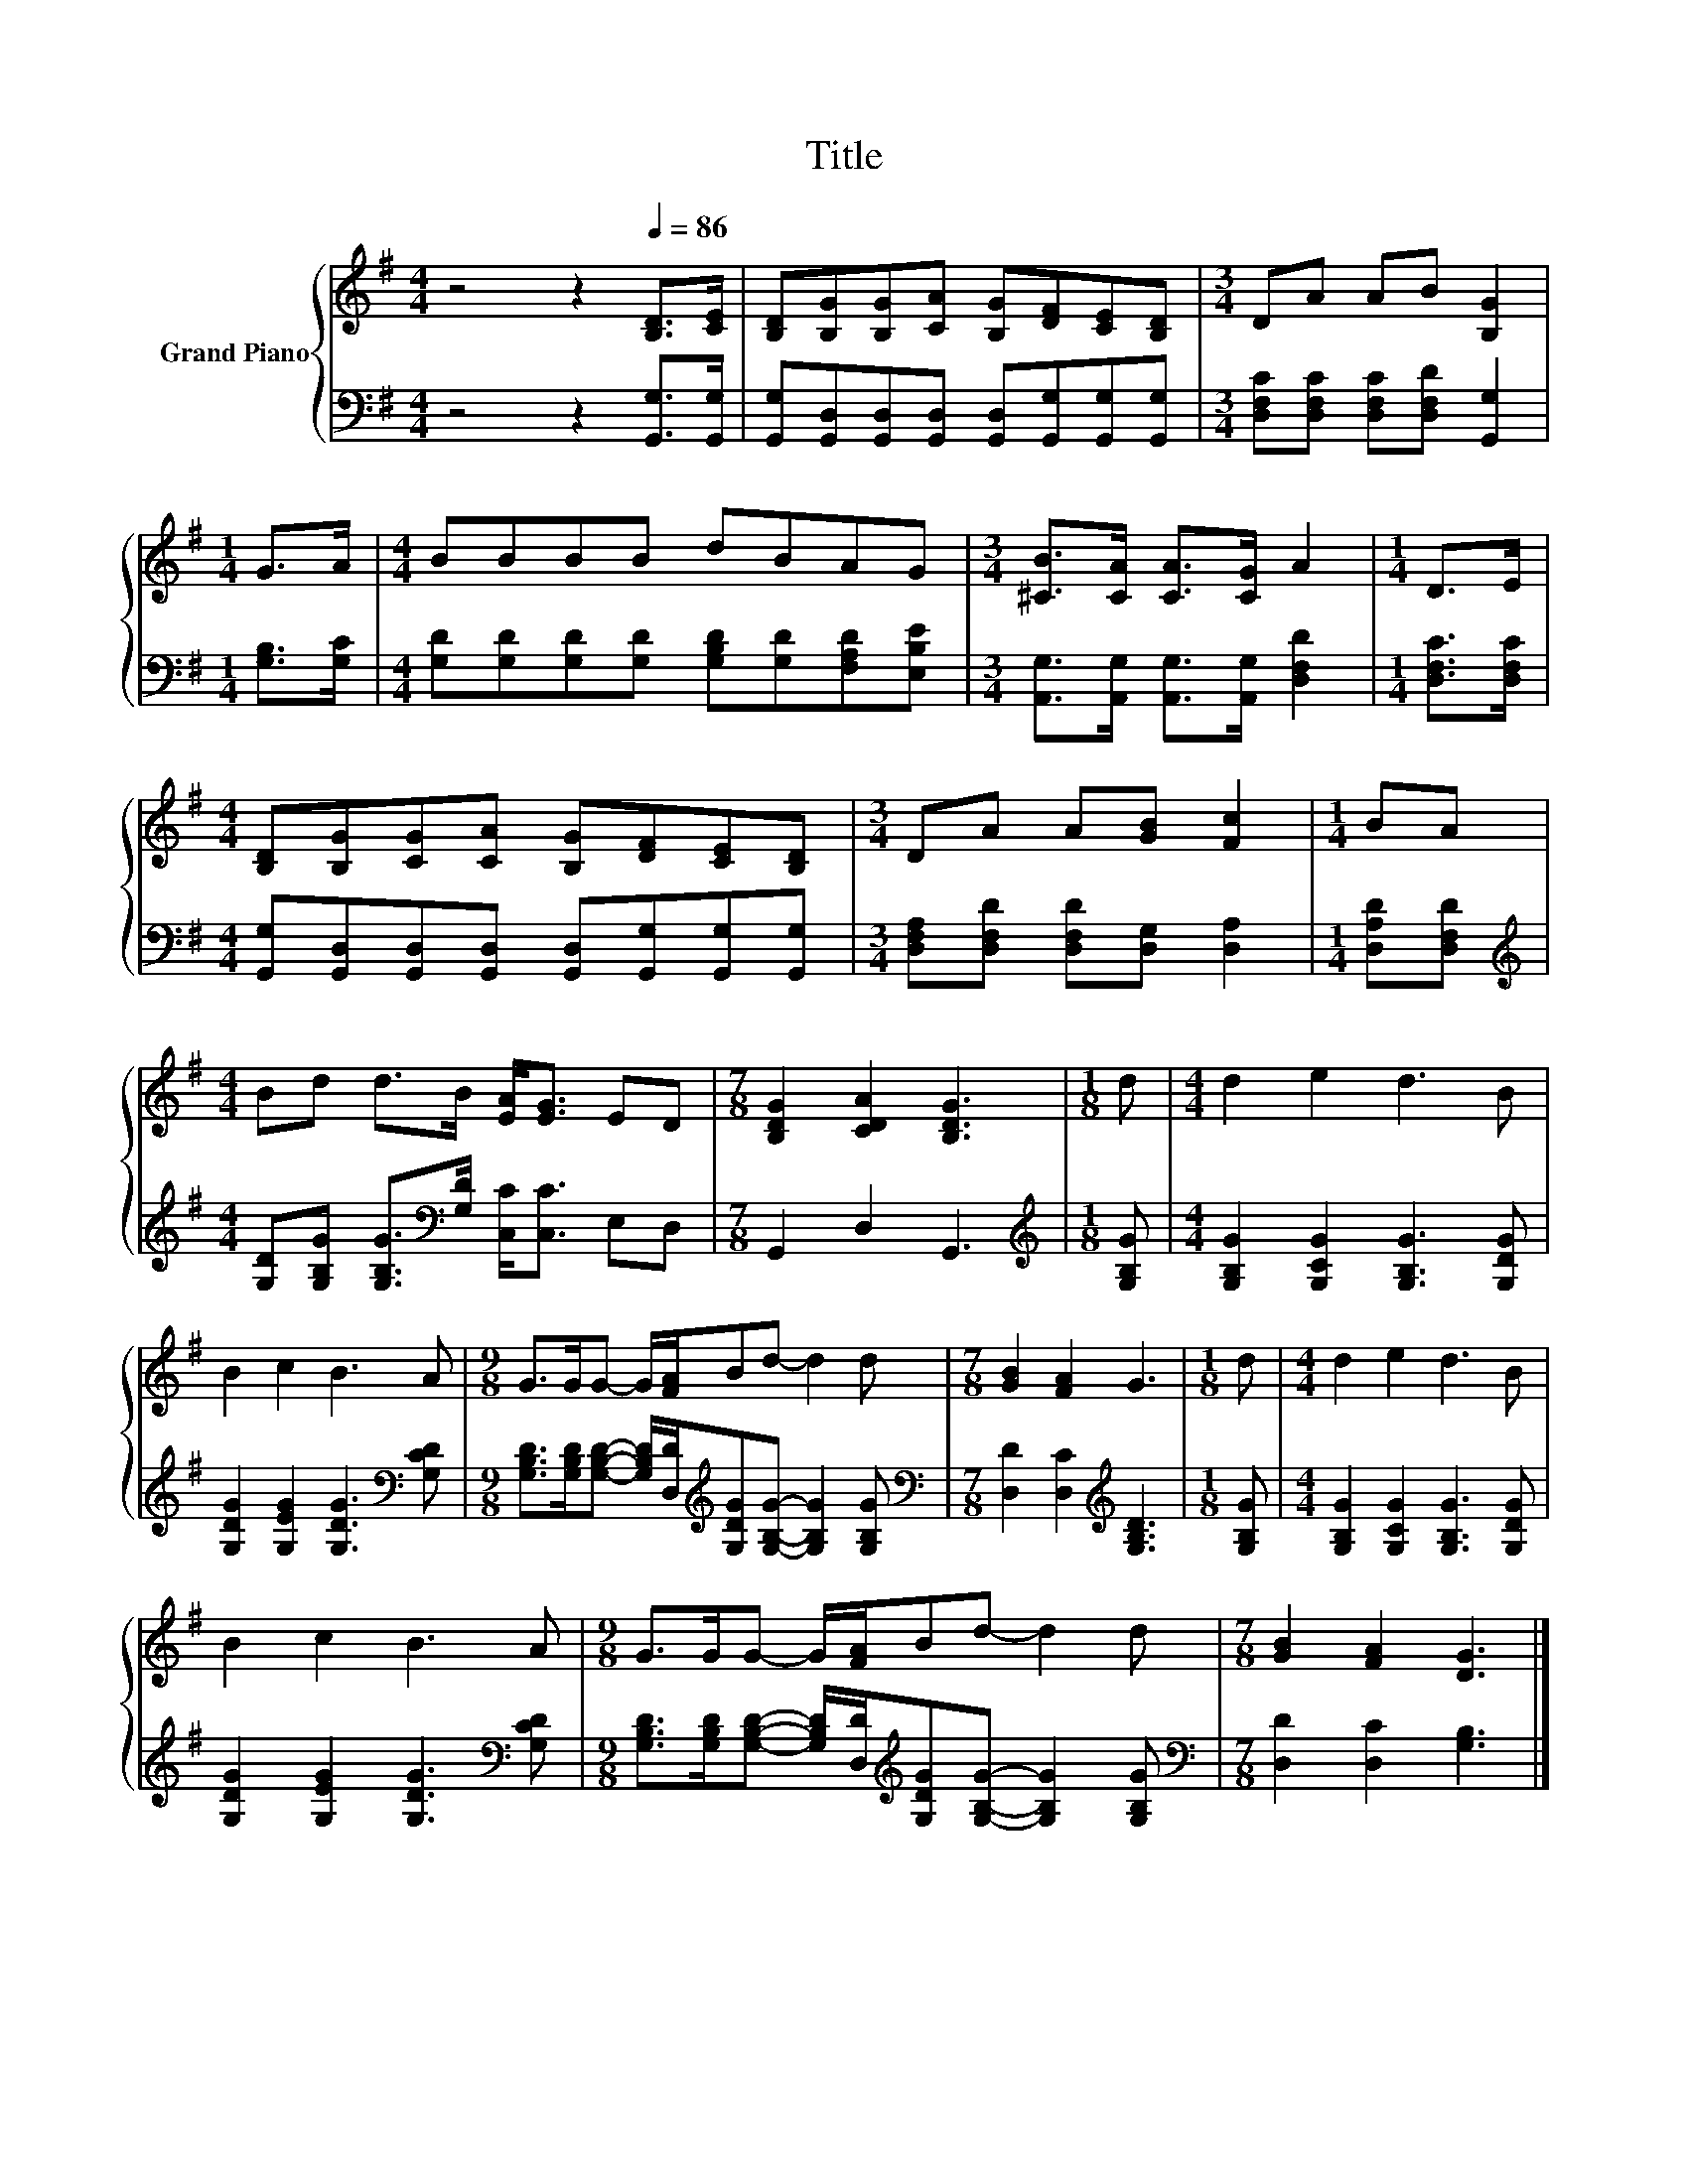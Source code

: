 X:1
T:Title
%%score { 1 | 2 }
L:1/8
M:4/4
K:G
V:1 treble nm="Grand Piano"
V:2 bass 
V:1
 z4 z2[Q:1/4=86] [B,D]>[CE] | [B,D][B,G][B,G][CA] [B,G][DF][CE][B,D] |[M:3/4] DA AB [B,G]2 | %3
[M:1/4] G>A |[M:4/4] BBBB dBAG |[M:3/4] [^CB]>[CA] [CA]>[CG] A2 |[M:1/4] D>E | %7
[M:4/4] [B,D][B,G][CG][CA] [B,G][DF][CE][B,D] |[M:3/4] DA A[GB] [Fc]2 |[M:1/4] BA | %10
[M:4/4] Bd d>B [EA]<[EG] ED |[M:7/8] [B,DG]2 [CDA]2 [B,DG]3 |[M:1/8] d |[M:4/4] d2 e2 d3 B | %14
 B2 c2 B3 A |[M:9/8] G>GG- G/[FA]/Bd- d2 d |[M:7/8] [GB]2 [FA]2 G3 |[M:1/8] d |[M:4/4] d2 e2 d3 B | %19
 B2 c2 B3 A |[M:9/8] G>GG- G/[FA]/Bd- d2 d |[M:7/8] [GB]2 [FA]2 [DG]3 |] %22
V:2
 z4 z2 [G,,G,]>[G,,G,] | [G,,G,][G,,D,][G,,D,][G,,D,] [G,,D,][G,,G,][G,,G,][G,,G,] | %2
[M:3/4] [D,F,C][D,F,C] [D,F,C][D,F,D] [G,,G,]2 |[M:1/4] [G,B,]>[G,C] | %4
[M:4/4] [G,D][G,D][G,D][G,D] [G,B,D][G,D][F,A,D][E,B,E] | %5
[M:3/4] [A,,G,]>[A,,G,] [A,,G,]>[A,,G,] [D,F,D]2 |[M:1/4] [D,F,C]>[D,F,C] | %7
[M:4/4] [G,,G,][G,,D,][G,,D,][G,,D,] [G,,D,][G,,G,][G,,G,][G,,G,] | %8
[M:3/4] [D,F,A,][D,F,D] [D,F,D][D,G,] [D,A,]2 |[M:1/4] [D,A,D][D,F,D] | %10
[M:4/4][K:treble] [G,D][G,B,G] [G,B,G]>[K:bass][G,D] [C,C]<[C,C] E,D, |[M:7/8] G,,2 D,2 G,,3 | %12
[M:1/8][K:treble] [G,B,G] |[M:4/4] [G,B,G]2 [G,CG]2 [G,B,G]3 [G,DG] | %14
 [G,DG]2 [G,EG]2 [G,DG]3[K:bass] [G,CD] | %15
[M:9/8] [G,B,D]>[G,B,D][G,B,D]- [G,B,D]/[D,D]/[K:treble][G,DG][G,B,G]- [G,B,G]2 [G,B,G] | %16
[M:7/8][K:bass] [D,D]2 [D,C]2[K:treble] [G,B,D]3 |[M:1/8] [G,B,G] | %18
[M:4/4] [G,B,G]2 [G,CG]2 [G,B,G]3 [G,DG] | [G,DG]2 [G,EG]2 [G,DG]3[K:bass] [G,CD] | %20
[M:9/8] [G,B,D]>[G,B,D][G,B,D]- [G,B,D]/[D,D]/[K:treble][G,DG][G,B,G]- [G,B,G]2 [G,B,G] | %21
[M:7/8][K:bass] [D,D]2 [D,C]2 [G,B,]3 |] %22

